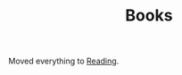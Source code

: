 :PROPERTIES:
:ID:       18820a48-4ec2-43d7-a0a3-01fc5beca40d
:mtime:    20241229202439 20241224182800 20241220092318 20241202080209 20240910123408 20240603215054 20240215074645 20240212071535 20240204194822
:ctime:    20240204194822
:END:
#+TITLE: Books
#+FILETAGS: :reading:books:stories:

Moved everything to [[id:5e4b0759-696f-47a7-81c1-a7506aab41a0][Reading]].
